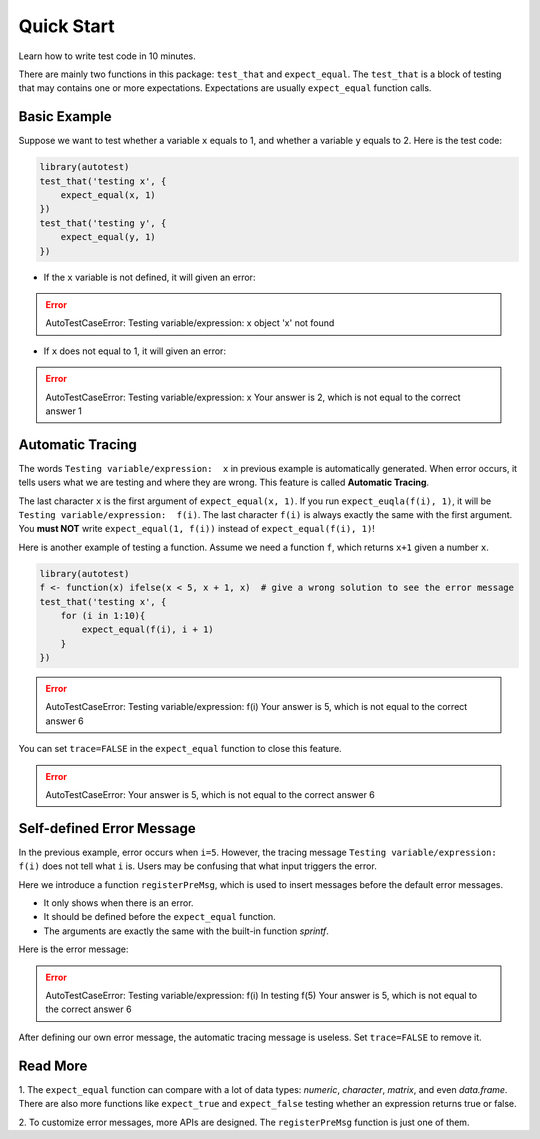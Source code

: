 ===========
Quick Start
===========

Learn how to write test code in 10 minutes.

There are mainly two functions in this package: ``test_that`` and ``expect_equal``.
The ``test_that`` is a block of testing that may contains one or more expectations.
Expectations are usually ``expect_equal`` function calls.


Basic Example
-------------

Suppose we want to test whether a variable ``x`` equals to 1,
and whether a variable ``y`` equals to 2.
Here is the test code:

.. code-block:: r

    library(autotest)
    test_that('testing x', {
        expect_equal(x, 1)
    })
    test_that('testing y', {
        expect_equal(y, 1)
    })

- If the ``x`` variable is not defined, it will given an error:

.. error::
    AutoTestCaseError:
    Testing variable/expression:  x
    object 'x' not found

- If ``x`` does not equal to 1, it will given an error:

.. error::
    AutoTestCaseError:
    Testing variable/expression:  x
    Your answer is 2, which is not equal to the correct answer 1


Automatic Tracing
-----------------

The words ``Testing variable/expression:  x`` in previous example is automatically generated.
When error occurs, it tells users what we are testing and where they are wrong.
This feature is called **Automatic Tracing**.

The last character ``x`` is the first argument of ``expect_equal(x, 1)``.
If you run ``expect_euqla(f(i), 1)``, it will be ``Testing variable/expression:  f(i)``.
The last character ``f(i)`` is always exactly the same with the first argument.
You **must NOT** write ``expect_equal(1, f(i))`` instead of ``expect_equal(f(i), 1)``!

Here is another example of testing a function. Assume we need a function ``f``, which
returns ``x+1`` given a number ``x``.

.. code-block:: r

    library(autotest)
    f <- function(x) ifelse(x < 5, x + 1, x)  # give a wrong solution to see the error message
    test_that('testing x', {
        for (i in 1:10){
            expect_equal(f(i), i + 1)
        }
    })

.. error::
    AutoTestCaseError:
    Testing variable/expression:  f(i)
    Your answer is 5, which is not equal to the correct answer 6


You can set ``trace=FALSE`` in the ``expect_equal`` function to close this feature.

.. code-block:: python
    :emphasize-lines: 5

    library(autotest)
    f <- function(x) ifelse(x < 5, x + 1, x)
    test_that('testing x', {
        for (i in 1:10){
            expect_equal(f(i), i + 1, trace=FALSE)  # trace=FALSE
        }
    })

.. error::
    AutoTestCaseError:
    Your answer is 5, which is not equal to the correct answer 6



Self-defined Error Message
--------------------------

In the previous example, error occurs when ``i=5``. However, the tracing message
``Testing variable/expression:  f(i)`` does not tell what ``i`` is. Users may be
confusing that what input triggers the error.

Here we introduce a function ``registerPreMsg``, which is used to insert messages before
the default error messages.

- It only shows when there is an error.

- It should be defined before the ``expect_equal`` function.

- The arguments are exactly the same with the built-in function `sprintf`.

.. code-block:: python
    :emphasize-lines: 5

    library(autotest)
    f <- function(x) ifelse(x < 5, x + 1, x)
    test_that('testing x', {
        for (i in 1:10){
            registerPreMsg('In testing f(%d)', i)
            expect_equal(f(i), i + 1)
        }
    })

Here is the error message:

.. error::

    AutoTestCaseError:
    Testing variable/expression:  f(i)
    In testing f(5)
    Your answer is 5, which is not equal to the correct answer 6


After defining our own error message, the automatic tracing message is useless.
Set ``trace=FALSE`` to remove it.

.. code-block:: python
    :emphasize-lines: 5,6

    library(autotest)
    f <- function(x) ifelse(x < 5, x + 1, x)
    test_that('testing x', {
        for (i in 1:10){
            registerPreMsg('In testing f(%d)', i)
            expect_equal(f(i), i + 1, trace=FALSE)
        }
    })


Read More
---------

1. The ``expect_equal`` function can compare with a lot of data types: `numeric`, `character`,
`matrix`, and even `data.frame`. There are also more functions like ``expect_true`` and
``expect_false`` testing whether an expression returns true or false.

2.
To customize error messages, more APIs are designed.
The ``registerPreMsg`` function is just one of them.